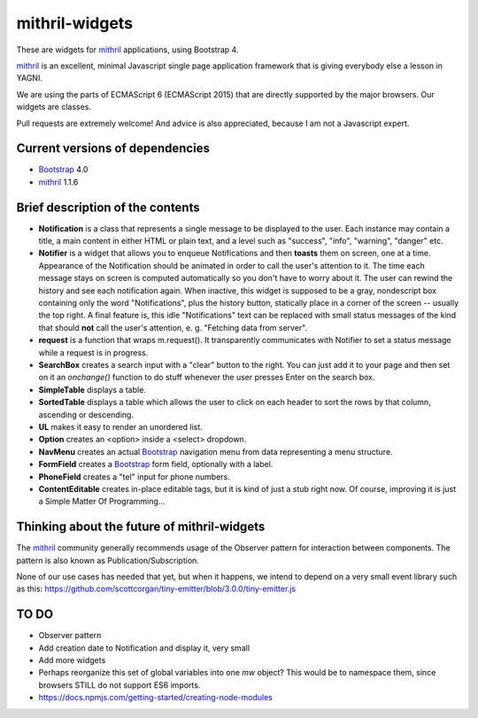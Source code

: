 ===============
mithril-widgets
===============

These are widgets for mithril_ applications, using Bootstrap 4.

.. _mithril: https://mithril.js.org/
.. _Bootstrap: https://getbootstrap.com/docs/4.0/getting-started/introduction/

mithril_ is an excellent, minimal Javascript single page application
framework that is giving everybody else a lesson in YAGNI.

We are using the parts of ECMAScript 6 (ECMAScript 2015) that are
directly supported by the major browsers. Our widgets are classes.

Pull requests are extremely welcome! And advice is also appreciated,
because I am not a Javascript expert.


Current versions of dependencies
================================

- Bootstrap_ 4.0
- mithril_ 1.1.6


Brief description of the contents
=================================

- **Notification** is a class that represents a single message to be
  displayed to the user. Each instance may contain a title,
  a main content in either HTML or plain text, and a level such as
  "success", "info", "warning", "danger" etc.
- **Notifier** is a widget that allows you to enqueue Notifications and then
  **toasts** them on screen, one at a time. Appearance of the Notification
  should be animated in order to call the user's attention to it.
  The time each message stays on screen is computed automatically so
  you don't have to worry about it. The user can rewind the history and see
  each notification again. When inactive, this widget is supposed to be
  a gray, nondescript box containing only the word "Notifications",
  plus the history button, statically place in a corner of the screen --
  usually the top right. A final feature is, this idle "Notifications" text
  can be replaced with small status messages of the kind that should
  **not** call the user's attention, e. g. "Fetching data from server".
- **request** is a function that wraps m.request(). It transparently
  communicates with Notifier to set a status message while a request is
  in progress.
- **SearchBox** creates a search input with a "clear" button to the right.
  You can just add it to your page and then set on it an *onchange()*
  function to do stuff whenever the user presses Enter on the search box.
- **SimpleTable** displays a table.
- **SortedTable** displays a table which allows the user to click on each
  header to sort the rows by that column, ascending or descending.
- **UL** makes it easy to render an unordered list.
- **Option** creates an <option> inside a <select> dropdown.
- **NavMenu** creates an actual Bootstrap_ navigation menu from data representing a menu structure.
- **FormField** creates a Bootstrap_ form field, optionally with a label.
- **PhoneField** creates a "tel" input for phone numbers.
- **ContentEditable** creates in-place editable tags, but it is kind of
  just a stub right now. Of course, improving it is just a
  Simple Matter Of Programming...


Thinking about the future of mithril-widgets
============================================

The mithril_ community generally recommends usage of the Observer pattern for
interaction between components. The pattern is also known as
Publication/Subscription.

None of our use cases has needed that yet, but when it happens, we intend to
depend on a very small event library such as this:
https://github.com/scottcorgan/tiny-emitter/blob/3.0.0/tiny-emitter.js


TO DO
=====

- Observer pattern
- Add creation date to Notification and display it, very small
- Add more widgets
- Perhaps reorganize this set of global variables into one *mw* object? This
  would be to namespace them, since browsers STILL do not support ES6 imports.
- https://docs.npmjs.com/getting-started/creating-node-modules
